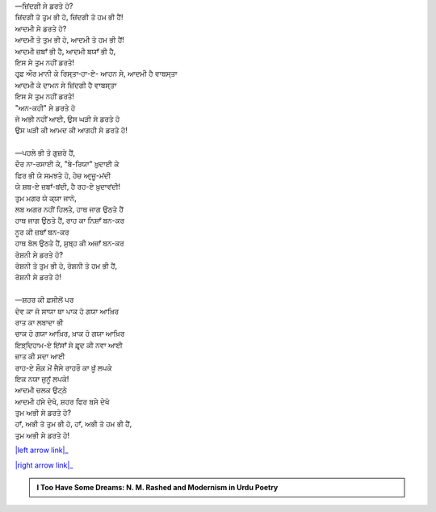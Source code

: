 .. title: §17ـ ਜ਼ਿਂਦਗੀ ਸੇ ਡਰਤੇ ਹੋ?
.. slug: itoohavesomedreams/poem_17
.. date: 2016-03-02 15:55:17 UTC
.. tags: poem itoohavesomedreams rashid
.. link: 
.. description: Devanagari version of "Zindagī se ḍarte ho?"
.. type: text



| —ਜ਼ਿਂਦਗੀ ਸੇ ਡਰਤੇ ਹੋ?
| ਜ਼ਿਂਦਗੀ ਤੋ ਤੁਮ ਭੀ ਹੋ, ਜ਼ਿਂਦਗੀ ਤੋ ਹਮ ਭੀ ਹੈਂ!
| ਆਦਮੀ ਸੇ ਡਰਤੇ ਹੋ?
| ਆਦਮੀ ਤੋ ਤੁਮ ਭੀ ਹੋ, ਆਦਮੀ ਤੋ ਹਮ ਭੀ ਹੈਂ!
| ਆਦਮੀ ਜ਼ਬਾਁ ਭੀ ਹੈ, ਆਦਮੀ ਬਯਾਁ ਭੀ ਹੈ,
| ਇਸ ਸੇ ਤੁਮ ਨਹੀਂ ਡਰਤੇ!
| ਹਰ੍ਫ਼ ਔਰ ਮਾਨੀ ਕੇ ਰਿਸ੍ਤਾ‐ਹਾ-ਏ- ਆਹਨ ਸੇ, ਆਦਮੀ ਹੈ ਵਾਬਸ੍ਤਾ
| ਆਦਮੀ ਕੇ ਦਾਮਨ ਸੇ ਜ਼ਿਂਦਗੀ ਹੈ ਵਾਬਸ੍ਤਾ
| ਇਸ ਸੇ ਤੁਮ ਨਹੀਂ ਡਰਤੇ!
| "ਅਨ-ਕਹੀ" ਸੇ ਡਰਤੇ ਹੋ
| ਜੋ ਅਭੀ ਨਹੀਂ ਆਈ, ਉਸ ਘੜੀ ਸੇ ਡਰਤੇ ਹੋ
| ਉਸ ਘੜੀ ਕੀ ਆਮਦ ਕੀ ਆਗਹੀ ਸੇ ਡਰਤੇ ਹੋ!
| 
| —ਪਹਲੇ ਭੀ ਤੋ ਗੁਜ਼ਰੇ ਹੈਂ,
| ਦੌਰ ਨਾ-ਰਸਾਈ ਕੇ, "ਬੇ-ਰਿਯਾ" ਖ਼ੁਦਾਈ ਕੇ
| ਫਿਰ ਭੀ ਯੇ ਸਮਝਤੇ ਹੋ, ਹੇਚ ਆਰ੍ਜ਼ੂ-ਮਂਦੀ
| ਯੇ ਸ਼ਬ-ਏ ਜ਼ਬਾਁ-ਬਂਦੀ, ਹੈ ਰਹ-ਏ ਖ਼ੁਦਾਵਂਦੀ!
| ਤੁਮ ਮਗਰ ਯੇ ਕ੍ਯਾ ਜਾਨੋ,
| ਲਬ ਅਗਰ ਨਹੀਂ ਹਿਲਤੇ, ਹਾਥ ਜਾਗ ਉਠਤੇ ਹੈਂ
| ਹਾਥ ਜਾਗ ਉਠਤੇ ਹੈਂ, ਰਾਹ ਕਾ ਨਿਸ਼ਾਁ ਬਨ-ਕਰ
| ਨੂਰ ਕੀ ਜ਼ਬਾਁ ਬਨ-ਕਰ
| ਹਾਥ ਬੋਲ ਉਠਤੇ ਹੈਂ, ਸੁਬ੍ਹ ਕੀ ਅਜ਼ਾਁ ਬਨ-ਕਰ
| ਰੋਸ਼ਨੀ ਸੇ ਡਰਤੇ ਹੋ?
| ਰੋਸ਼ਨੀ ਤੋ ਤੁਮ ਭੀ ਹੋ, ਰੋਸ਼ਨੀ ਤੋ ਹਮ ਭੀ ਹੈਂ,
| ਰੋਸ਼ਨੀ ਸੇ ਡਰਤੇ ਹੋ!
| 
| —ਸ਼ਹਰ ਕੀ ਫ਼ਸੀਲੋਂ ਪਰ
| ਦੇਵ ਕਾ ਜੋ ਸਾਯਾ ਥਾ ਪਾਕ ਹੋ ਗਯਾ ਆਖ਼ਿਰ
| ਰਾਤ ਕਾ ਲਬਾਦਾ ਭੀ
| ਚਾਕ ਹੋ ਗਯਾ ਆਖ਼ਿਰ, ਖ਼ਾਕ ਹੋ ਗਯਾ ਆਖ਼ਿਰ
| ਇਝ਼੍ਦਿਹਾਮ-ਏ ਇਂਸਾਁ ਸੇ ਫ਼ਰ੍ਦ ਕੀ ਨਵਾ ਆਈ
| ਜ਼ਾਤ ਕੀ ਸਦਾ ਆਈ
| ਰਾਹ-ਏ ਸ਼ੌਕ਼ ਮੇਂ ਜੈਸੇ ਰਾਹਰੌ ਕਾ ਖ਼ੂਁ ਲਪਕੇ
| ਇਕ ਨਯਾ ਜੁਨੂਁ ਲਪਕੇ!
| ਆਦਮੀ ਚਲਕ ਉਟ੍ਠੇ
| ਆਦਮੀ ਹਂਸੇ ਦੇਖੋ, ਸ਼ਹਰ ਫਿਰ ਬਸੇ ਦੇਖੋ
| ਤੁਮ ਅਭੀ ਸੇ ਡਰਤੇ ਹੋ?
| ਹਾਁ, ਅਭੀ ਤੋ ਤੁਮ ਭੀ ਹੋ, ਹਾਁ, ਅਭੀ ਤੋ ਹਮ ਭੀ ਹੈਂ,
| ਤੁਮ ਅਭੀ ਸੇ ਡਰਤੇ ਹੋ!

|left arrow link|_

|right arrow link|_



.. |left arrow link| replace:: :emoji:`arrow_left` §16. ਵੋ ਹਰ੍ਫ਼-ਏ ਤਂਹਾ (ਜਿਸੇ ਤਮਨ੍ਨਾ-ਏ ਵਸ੍ਲ-ਏ ਮਾਨਾ) 
.. _left arrow link: /hi/itoohavesomedreams/poem_16

.. |right arrow link| replace::  §18. ਦਿਲ, ਮਿਰੇ ਸਹਰਾ-ਨਵਰ੍ਦ-ਏ ਪੀਰ ਦਿਲ :emoji:`arrow_right` 
.. _right arrow link: /hi/itoohavesomedreams/poem_18

.. admonition:: I Too Have Some Dreams: N. M. Rashed and Modernism in Urdu Poetry


  .. link_figure:: /itoohavesomedreams/
        :title: I Too Have Some Dreams Resource Page
        :class: link-figure
        :image_url: /galleries/i2havesomedreams/i2havesomedreams-small.jpg
        
.. _جمیل نوری نستعلیق فانٹ: http://ur.lmgtfy.com/?q=Jameel+Noori+nastaleeq
 

